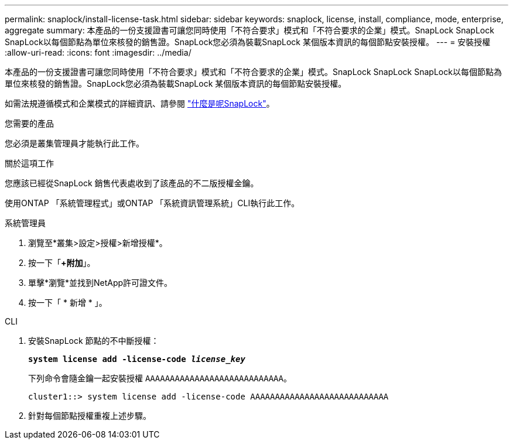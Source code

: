 ---
permalink: snaplock/install-license-task.html 
sidebar: sidebar 
keywords: snaplock, license, install, compliance, mode, enterprise, aggregate 
summary: 本產品的一份支援證書可讓您同時使用「不符合要求」模式和「不符合要求的企業」模式。SnapLock SnapLock SnapLock以每個節點為單位來核發的銷售證。SnapLock您必須為裝載SnapLock 某個版本資訊的每個節點安裝授權。 
---
= 安裝授權
:allow-uri-read: 
:icons: font
:imagesdir: ../media/


[role="lead"]
本產品的一份支援證書可讓您同時使用「不符合要求」模式和「不符合要求的企業」模式。SnapLock SnapLock SnapLock以每個節點為單位來核發的銷售證。SnapLock您必須為裝載SnapLock 某個版本資訊的每個節點安裝授權。

如需法規遵循模式和企業模式的詳細資訊、請參閱 link:https://docs.netapp.com/us-en/ontap/snaplock/index.html["什麼是呢SnapLock"]。

.您需要的產品
您必須是叢集管理員才能執行此工作。

.關於這項工作
您應該已經從SnapLock 銷售代表處收到了該產品的不二版授權金鑰。

使用ONTAP 「系統管理程式」或ONTAP 「系統資訊管理系統」CLI執行此工作。

[role="tabbed-block"]
====
.系統管理員
--
. 瀏覽至*叢集>設定>授權>新增授權*。
. 按一下「*+附加*」。
. 單擊*瀏覽*並找到NetApp許可證文件。
. 按一下「 * 新增 * 」。


--
.CLI
--
. 安裝SnapLock 節點的不中斷授權：
+
`*system license add -license-code _license_key_*`

+
下列命令會隨金鑰一起安裝授權 `AAAAAAAAAAAAAAAAAAAAAAAAAAAA`。

+
[listing]
----
cluster1::> system license add -license-code AAAAAAAAAAAAAAAAAAAAAAAAAAAA
----
. 針對每個節點授權重複上述步驟。


--
====